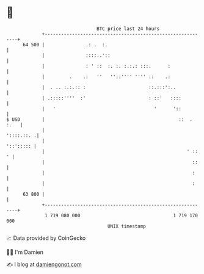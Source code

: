 * 👋

#+begin_example
                                    BTC price last 24 hours                    
                +------------------------------------------------------------+ 
         64 500 |               .: .  :.                                     | 
                |               ::::..'::                                    | 
                |               : ' ::  :. :. :.:.: :::.      :              | 
                |         .    .:   ''   ''::'''' '''' ::    .:              | 
                |  . .. :.:.:: :                       ::.:::':..            | 
                | .:::::''''  :'                       : ::'   ::::          | 
                |   '                                    '      '::          | 
   $ USD        |                                                 ::  . :.   | 
                |                                                 '::::.::. .| 
                |                                                  '::'::::: | 
                |                                                    ' ::  ' | 
                |                                                      ::    | 
                |                                                      :     | 
                |                                                      :     | 
         63 800 |                                                            | 
                +------------------------------------------------------------+ 
                 1 719 080 000                                  1 719 170 000  
                                        UNIX timestamp                         
#+end_example
📈 Data provided by CoinGecko

🧑‍💻 I'm Damien

✍️ I blog at [[https://www.damiengonot.com][damiengonot.com]]
